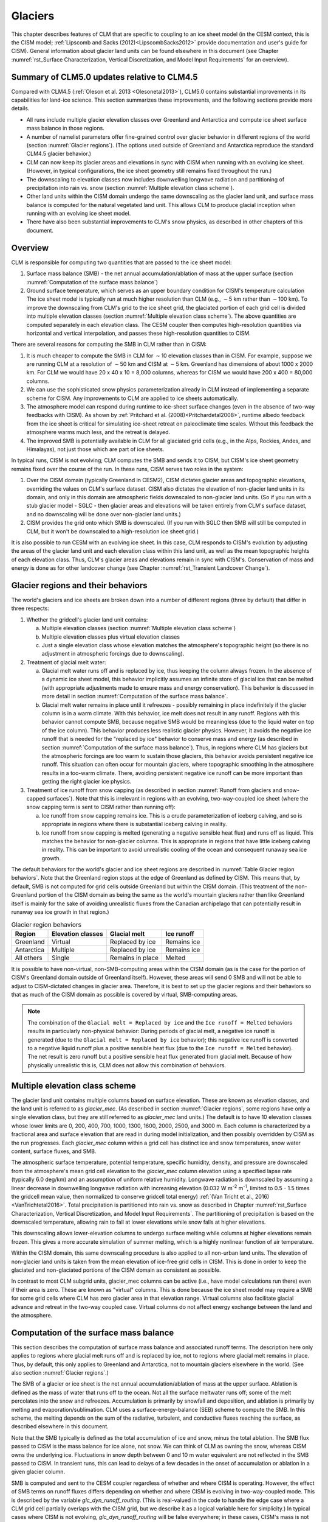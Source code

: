.. _rst_Glaciers:

Glaciers
========

This chapter describes features of CLM that are specific to coupling to an ice sheet model (in the CESM context, this is the CISM model; :ref:`Lipscomb and Sacks (2012)<LipscombSacks2012>` provide documentation and user's guide for CISM). General information about glacier land units can be found elsewhere in this document (see Chapter :numref:`rst_Surface Characterization, Vertical Discretization, and Model Input Requirements` for an overview).

.. _Glaciers summary of CLM5.0 updates relative to CLM4.5:

Summary of CLM5.0 updates relative to CLM4.5
--------------------------------------------

Compared with CLM4.5 (:ref:`Oleson et al. 2013 <Olesonetal2013>`), CLM5.0 contains substantial improvements in its capabilities for land-ice science. This section summarizes these improvements, and the following sections provide more details.

- All runs include multiple glacier elevation classes over Greenland and Antarctica and compute ice sheet surface mass balance in those regions.

- A number of namelist parameters offer fine-grained control over glacier behavior in different regions of the world (section :numref:`Glacier regions`). (The options used outside of Greenland and Antarctica reproduce the standard CLM4.5 glacier behavior.)

- CLM can now keep its glacier areas and elevations in sync with CISM when running with an evolving ice sheet. (However, in typical configurations, the ice sheet geometry still remains fixed throughout the run.)

- The downscaling to elevation classes now includes downwelling longwave radiation and partitioning of precipitation into rain vs. snow (section :numref:`Multiple elevation class scheme`).

- Other land units within the CISM domain undergo the same downscaling as the glacier land unit, and surface mass balance is computed for the natural vegetated land unit. This allows CLM to produce glacial inception when running with an evolving ice sheet model.

- There have also been substantial improvements to CLM's snow physics, as described in other chapters of this document.

.. _Overview Glaciers:

Overview
--------

CLM is responsible for computing two quantities that are passed to the ice sheet model:

#. Surface mass balance (SMB) - the net annual accumulation/ablation of mass at the upper surface (section :numref:`Computation of the surface mass balance`)

#. Ground surface temperature, which serves as an upper boundary condition for CISM's temperature calculation The ice sheet model is typically run at much higher resolution than CLM (e.g., :math:`\sim`\ 5 km rather than :math:`\sim`\ 100 km). To improve the downscaling from CLM's grid to the ice sheet grid, the glaciated portion of each grid cell is divided into multiple elevation classes (section :numref:`Multiple elevation class scheme`). The above quantities are computed separately in each elevation class. The CESM coupler then computes high-resolution quantities via horizontal and vertical interpolation, and passes these high-resolution quantities to CISM.

There are several reasons for computing the SMB in CLM rather than in CISM:

#. It is much cheaper to compute the SMB in CLM for :math:`\sim`\ 10 elevation classes than in CISM. For example, suppose we are running CLM at a resolution of :math:`\sim`\ 50 km and CISM at :math:`\sim`\ 5 km. Greenland has dimensions of about 1000 x 2000 km. For CLM we would have 20 x 40 x 10 = 8,000 columns, whereas for CISM we would have 200 x 400 = 80,000 columns.

#. We can use the sophisticated snow physics parameterization already in CLM instead of implementing a separate scheme for CISM. Any improvements to CLM are applied to ice sheets automatically.

#. The atmosphere model can respond during runtime to ice-sheet surface changes (even in the absence of two-way feedbacks with CISM). As shown by :ref:`Pritchard et al. (2008)<Pritchardetal2008>`, runtime albedo feedback from the ice sheet is critical for simulating ice-sheet retreat on paleoclimate time scales. Without this feedback the atmosphere warms much less, and the retreat is delayed.

#. The improved SMB is potentially available in CLM for all glaciated grid cells (e.g., in the Alps, Rockies, Andes, and Himalayas), not just those which are part of ice sheets.

In typical runs, CISM is not evolving; CLM computes the SMB and sends it to CISM, but CISM's ice sheet geometry remains fixed over the course of the run. In these runs, CISM serves two roles in the system:

#. Over the CISM domain (typically Greenland in CESM2), CISM dictates glacier areas and topographic elevations, overriding the values on CLM's surface dataset. CISM also dictates the elevation of non-glacier land units in its domain, and only in this domain are atmospheric fields downscaled to non-glacier land units. (So if you run with a stub glacier model - SGLC - then glacier areas and elevations will be taken entirely from CLM's surface dataset, and no downscaling will be done over non-glacier land units.)

#. CISM provides the grid onto which SMB is downscaled. (If you run with SGLC then SMB will still be computed in CLM, but it won't be downscaled to a high-resolution ice sheet grid.)

It is also possible to run CESM with an evolving ice sheet. In this case, CLM responds to CISM's evolution by adjusting the areas of the glacier land unit and each elevation class within this land unit, as well as the mean topographic heights of each elevation class. Thus, CLM's glacier areas and elevations remain in sync with CISM's. Conservation of mass and energy is done as for other landcover change (see Chapter :numref:`rst_Transient Landcover Change`).

.. _Glacier regions:

Glacier regions and their behaviors
-----------------------------------

The world's glaciers and ice sheets are broken down into a number of different regions (three by default) that differ in three respects:

#. Whether the gridcell's glacier land unit contains:

   a. Multiple elevation classes (section :numref:`Multiple elevation class scheme`)

   b. Multiple elevation classes plus virtual elevation classes 

   c. Just a single elevation class whose elevation matches the atmosphere's topographic height (so there is no adjustment in atmospheric forcings due to downscaling).

#. Treatment of glacial melt water:

   a. Glacial melt water runs off and is replaced by ice, thus keeping the column always frozen. In the absence of a dynamic ice sheet model, this behavior implicitly assumes an infinite store of glacial ice that can be melted (with appropriate adjustments made to ensure mass and energy conservation). This behavior is discussed in more detail in section :numref:`Computation of the surface mass balance`.

   b. Glacial melt water remains in place until it refreezes - possibly remaining in place indefinitely if the glacier column is in a warm climate. With this behavior, ice melt does not result in any runoff. Regions with this behavior cannot compute SMB, because negative SMB would be meaningless (due to the liquid water on top of the ice column). This behavior produces less realistic glacier physics. However, it avoids the negative ice runoff that is needed for the "replaced by ice" behavior to conserve mass and energy (as described in section :numref:`Computation of the surface mass balance`). Thus, in regions where CLM has glaciers but the atmospheric forcings are too warm to sustain those glaciers, this behavior avoids persistent negative ice runoff. This situation can often occur for mountain glaciers, where topographic smoothing in the atmosphere results in a too-warm climate. There, avoiding persistent negative ice runoff can be more important than getting the right glacier ice physics.

#. Treatment of ice runoff from snow capping (as described in section :numref:`Runoff from glaciers and snow-capped surfaces`). Note that this is irrelevant in regions with an evolving, two-way-coupled ice sheet (where the snow capping term is sent to CISM rather than running off):

   a. Ice runoff from snow capping remains ice. This is a crude parameterization of iceberg calving, and so is appropriate in regions where there is substantial iceberg calving in reality.

   b. Ice runoff from snow capping is melted (generating a negative sensible heat flux) and runs off as liquid. This matches the behavior for non-glacier columns. This is appropriate in regions that have little iceberg calving in reality. This can be important to avoid unrealistic cooling of the ocean and consequent runaway sea ice growth.

The default behaviors for the world's glacier and ice sheet regions are described in :numref:`Table Glacier region behaviors`. Note that the Greenland region stops at the edge of Greenland as defined by CISM. This means that, by default, SMB is not computed for grid cells outside Greenland but within the CISM domain. (This treatment of the non-Greenland portion of the CISM domain as being the same as the world's mountain glaciers rather than like Greenland itself is mainly for the sake of avoiding unrealistic fluxes from the Canadian archipelago that can potentially result in runaway sea ice growth in that region.)

.. _Table Glacier region behaviors:

.. table:: Glacier region behaviors

 +---------------+---------------+---------------+---------------+
 | Region        | Elevation     | Glacial melt  | Ice runoff    |
 |               | classes       |               |               |
 +===============+===============+===============+===============+
 | Greenland     | Virtual       | Replaced by   | Remains ice   |
 |               |               | ice           |               |
 +---------------+---------------+---------------+---------------+
 | Antarctica    | Multiple      | Replaced by   | Remains ice   |
 |               |               | ice           |               |
 +---------------+---------------+---------------+---------------+
 | All others    | Single        | Remains in    | Melted        |
 |               |               | place         |               |
 +---------------+---------------+---------------+---------------+

.. note::

It is possible to have non-virtual, non-SMB-computing areas within the CISM domain (as is the case for the portion of CISM's Greenland domain outside of Greenland itself). However, these areas will send 0 SMB and will not be able to adjust to CISM-dictated changes in glacier area. Therefore, it is best to set up the glacier regions and their behaviors so that as much of the CISM domain as possible is covered by virtual, SMB-computing areas.

.. note::

 The combination of the ``Glacial melt = Replaced by ice`` and the ``Ice runoff = Melted`` behaviors results in particularly non-physical behavior: During periods of glacial melt, a negative ice runoff is generated (due to the ``Glacial melt = Replaced by ice`` behavior); this negative ice runoff is converted to a negative liquid runoff plus a positive sensible heat flux (due to the ``Ice runoff = Melted`` behavior). The net result is zero runoff but a positive sensible heat flux generated from glacial melt. Because of how physically unrealistic this is, CLM does not allow this combination of behaviors.

.. _Multiple elevation class scheme:

Multiple elevation class scheme
-------------------------------

The glacier land unit contains multiple columns based on surface elevation. These are known as elevation classes, and the land unit is referred to as *glacier\_mec*. (As described in section :numref:`Glacier regions`, some regions have only a single elevation class, but they are still referred to as *glacier\_mec* land units.) The default is to have 10 elevation classes whose lower limits are 0, 200, 400, 700, 1000, 1300, 1600, 2000, 2500, and 3000 m. Each column is characterized by a fractional area and surface elevation that are read in during model initialization, and then possibly overridden by CISM as the run progresses. Each *glacier\_mec* column within a grid cell has distinct ice and snow temperatures, snow water content, surface fluxes, and SMB.

The atmospheric surface temperature, potential temperature, specific humidity, density, and pressure are downscaled from the atmosphere's mean grid cell elevation to the *glacier\_mec* column elevation using a specified lapse rate (typically 6.0 deg/km) and an assumption of uniform relative humidity. Longwave radiation is downscaled by assuming a linear decrease in downwelling longwave radiation with increasing elevation (0.032 W m\ :sup:`-2` m\ :sup:`-1`, limited to 0.5 - 1.5 times the gridcell mean value, then normalized to conserve gridcell total energy) :ref:`(Van Tricht et al., 2016)<VanTrichtetal2016>`. Total precipitation is partitioned into rain vs. snow as described in Chapter :numref:`rst_Surface Characterization, Vertical Discretization, and Model Input Requirements`. The partitioning of precipitation is based on the downscaled temperature, allowing rain to fall at lower elevations while snow falls at higher elevations.

This downscaling allows lower-elevation columns to undergo surface melting while columns at higher elevations remain frozen. This gives a more accurate simulation of summer melting, which is a highly nonlinear function of air temperature.

Within the CISM domain, this same downscaling procedure is also applied to all non-urban land units. The elevation of non-glacier land units is taken from the mean elevation of ice-free grid cells in CISM. This is done in order to keep the glaciated and non-glaciated portions of the CISM domain as consistent as possible.

In contrast to most CLM subgrid units, glacier\_mec columns can be active (i.e., have model calculations run there) even if their area is zero. These are known as "virtual" columns. This is done because the ice sheet model may require a SMB for some grid cells where CLM has zero glacier area in that elevation range. Virtual columns also facilitate glacial advance and retreat in the two-way coupled case. Virtual columns do not affect energy exchange between the land and the atmosphere.

.. _Computation of the surface mass balance:

Computation of the surface mass balance
---------------------------------------

This section describes the computation of surface mass balance and associated runoff terms. The description here only applies to regions where glacial melt runs off and is replaced by ice, not to regions where glacial melt remains in place. Thus, by default, this only applies to Greenland and Antarctica, not to mountain glaciers elsewhere in the world. (See also section :numref:`Glacier regions`.)

The SMB of a glacier or ice sheet is the net annual accumulation/ablation of mass at the upper surface. Ablation is defined as the mass of water that runs off to the ocean. Not all the surface meltwater runs off; some of the melt percolates into the snow and refreezes. Accumulation is primarily by snowfall and deposition, and ablation is primarily by melting and evaporation/sublimation. CLM uses a surface-energy-balance (SEB) scheme to compute the SMB. In this scheme, the melting depends on the sum of the radiative, turbulent, and conductive fluxes reaching the surface, as described elsewhere in this document.

Note that the SMB typically is defined as the total accumulation of ice and snow, minus the total ablation. The SMB flux passed to CISM is the mass balance for ice alone, not snow. We can think of CLM as owning the snow, whereas CISM owns the underlying ice. Fluctuations in snow depth between 0 and 10 m water equivalent are not reflected in the SMB passed to CISM. In transient runs, this can lead to delays of a few decades in the onset of accumulation or ablation in a given glacier column.

SMB is computed and sent to the CESM coupler regardless of whether and where CISM is operating. However, the effect of SMB terms on runoff fluxes differs depending on whether and where CISM is evolving in two-way-coupled mode. This is described by the variable *glc\_dyn\_runoff\_routing*. (This is real-valued in the code to handle the edge case where a CLM grid cell partially overlaps with the CISM grid, but we describe it as a logical variable here for simplicity.) In typical cases where CISM is not evolving, *glc\_dyn\_runoff\_routing* will be false everywhere; in these cases, CISM's mass is not considered to be part of the coupled system. In cases where CISM is evolving and sending its own calving flux to the coupler, *glc\_dyn\_runoff\_routing* will be true over the CISM domain and false elsewhere.

Any snow capping (section :numref:`Runoff from glaciers and snow-capped surfaces`) is added to :math:`q_{ice,frz}`. Any liquid water (i.e., melted ice) below the snow pack in the glacier column is added to :math:`q_{ice,melt}`, then is converted back to ice to maintain a pure-ice column. Then the total SMB is given by :math:`q_{ice,tot}`:

.. math::
   :label: 13.1

   q_{ice,tot} = q_{ice,frz} - q_{ice,melt}

CLM is responsible for generating glacial surface melt, even when running with an evolving ice sheet. Thus, :math:`q_{ice,melt}` is always added to liquid runoff (:math:`q_{rgwl}`), regardless of *glc\_dyn\_runoff\_routing*. However, the ice runoff flux depends on *glc\_dyn\_runoff\_routing*. If *glc\_dyn\_runoff\_routing* is true, then CISM controls the fate of the snow capping mass in :math:`q_{ice,frz}` (e.g., eventually transporting it to lower elevations where it can be melted or calved). Since CISM will now own this mass, the snow capping flux does *not* contribute to any runoff fluxes generated by CLM in this case.

If *glc\_dyn\_runoff\_routing* is false, then CLM sends the snow capping flux as runoff, as a crude representation of ice calving (see also sections :numref:`Runoff from glaciers and snow-capped surfaces` and :numref:`Glacier regions`). However, this ice runoff flux is reduced by :math:`q_{ice,melt}`. This reduction is needed for conservation; its need is subtle, but can be understood with either of these explanations:

- When ice melts, we let the liquid run off and replace it with new ice. That new ice needs to come from somewhere to keep the coupled system in water balance. We "request" the new ice from the ocean by generating a negative ice runoff equivalent to the amount we have melted.

- Ice melt removes mass from the system, as it should. But the snow capping flux also removes mass from the system. The latter is a crude parameterization of calving, assuming steady state - i.e., all ice gain is balanced by ice loss. This removal of mass due to both accumulation and melt represents a double-counting. Each unit of melt indicates that one unit of accumulation should not have made it to the ocean as ice, but instead melted before it got there. So we need to correct for this double-counting by removing one unit of ice runoff for each unit of melt.

For a given point in space or time, this reduction can result in negative ice runoff. However, when integrated over space and time, for an ice sheet that is near equilibrium, this just serves to decrease the too-high positive ice runoff from snow capping. (The treatment of snow capping with *glc\_dyn\_runoff\_routing* false is based on this near-equilibrium assumption - i.e., that ice accumulation is roughly balanced by :math:`calving + melt`, integrated across space and time. For glaciers and ice sheets that violate this assumption, either because they are far out of equilibrium with the climate or because the model is being run for hundreds of years, there are two ways to avoid the unrealistic ice runoff from snow capping: by running with an evolving, two-way-coupled ice sheet or by changing a glacier region's ice runoff behavior as described in section :numref:`Glacier regions`.)

In regions where SMB is computed for glaciers, SMB is also computed for the natural vegetated land unit. Because there is no ice to melt in this land unit, it can only generate a zero or positive SMB. A positive SMB is generated once the snow pack reaches its maximum depth. When running with an evolving ice sheet, this condition triggers glacial inception.

